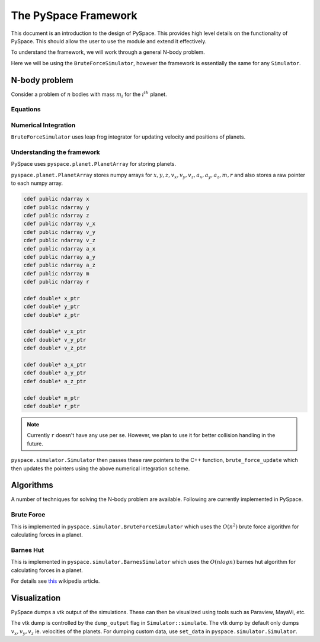 =====================
The PySpace Framework
=====================

This document is an introduction to the design of PySpace. This provides high level details
on the functionality of PySpace. This should allow the user to use the module and extend it
effectively.

To understand the framework, we will work through a general N-body problem.

Here we will be using the ``BruteForceSimulator``, however the framework
is essentially the same for any ``Simulator``.

--------------
N-body problem
--------------

Consider a problem of :math:`n` bodies with mass :math:`m_i` for the :math:`i^{th}` planet. 

Equations
~~~~~~~~~

.. math::
    :label: force    

    \vec{a_i} = \sum_{\substack{j=1 \\ j\neq i}}^{n} G \frac{m_j}{r_{ij}^3} (\vec{r_j} - \vec{r_i})

Numerical Integration
~~~~~~~~~~~~~~~~~~~~~

``BruteForceSimulator`` uses leap frog integrator for updating velocity and positions of planets.

.. math::
    :label: position

    x_{i+1} = x_i + v_i\Delta t + \frac{1}{2}a_i\Delta t^2

.. math::
    :label: velocity

    v_{i+1} = v_i + \frac{1}{2}(a_i + a_{i+1})\Delta t


Understanding the framework
~~~~~~~~~~~~~~~~~~~~~~~~~~~

PySpace uses ``pyspace.planet.PlanetArray`` for storing planets.

``pyspace.planet.PlanetArray`` stores numpy arrays for :math:`x, y, z, v_x, v_y, v_z, a_x, a_y, a_z, m, r` and also stores a raw pointer to each numpy array.

.. code-block:: cython

    cdef public ndarray x
    cdef public ndarray y
    cdef public ndarray z
    cdef public ndarray v_x
    cdef public ndarray v_y
    cdef public ndarray v_z
    cdef public ndarray a_x
    cdef public ndarray a_y
    cdef public ndarray a_z
    cdef public ndarray m
    cdef public ndarray r

    cdef double* x_ptr
    cdef double* y_ptr
    cdef double* z_ptr

    cdef double* v_x_ptr
    cdef double* v_y_ptr
    cdef double* v_z_ptr

    cdef double* a_x_ptr
    cdef double* a_y_ptr
    cdef double* a_z_ptr

    cdef double* m_ptr
    cdef double* r_ptr

.. note::

    Currently ``r`` doesn't have any use per se. However, we plan to use it
    for better collision handling in the future.

``pyspace.simulator.Simulator`` then passes these raw pointers to the C++ function, ``brute_force_update`` which then updates the pointers using the above numerical integration 
scheme.

----------
Algorithms
----------

A number of techniques for solving the N-body problem are available.
Following are currently implemented in PySpace.

Brute Force
~~~~~~~~~~~

This is implemented in ``pyspace.simulator.BruteForceSimulator`` which uses
the :math:`O(n^2)` brute force algorithm for calculating forces in a planet.

Barnes Hut
~~~~~~~~~~

This is implemented in ``pyspace.simulator.BarnesSimulator`` which uses
the :math:`O(nlogn)` barnes hut algorithm for calculating forces in a planet.

For details see `this <https://en.wikipedia.org/wiki/Barnes%E2%80%93Hut_simulation>`_ 
wikipedia article.

-------------
Visualization
-------------

PySpace dumps a vtk output of the simulations. These can then be visualized using tools such as 
Paraview, MayaVi, etc.

The vtk dump is controlled by the ``dump_output`` flag in ``Simulator::simulate``.
The vtk dump by default only dumps :math:`v_x, v_y, v_z` ie. velocities
of the planets.
For dumping custom data, use ``set_data`` in ``pyspace.simulator.Simulator``.

